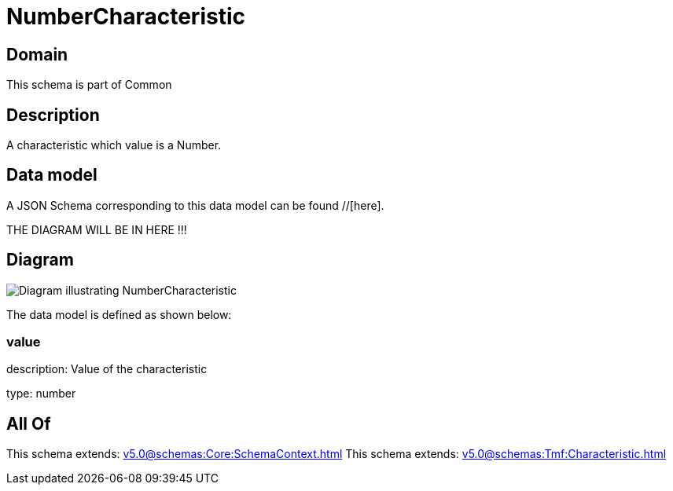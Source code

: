 = NumberCharacteristic

[#domain]
== Domain

This schema is part of Common

[#description]
== Description
A characteristic which value is a Number.


[#data_model]
== Data model

A JSON Schema corresponding to this data model can be found //[here].

THE DIAGRAM WILL BE IN HERE !!!

[#diagram]
== Diagram
image::Resource_NumberCharacteristic.png[Diagram illustrating NumberCharacteristic]


The data model is defined as shown below:


=== value
description: Value of the characteristic

type: number


[#all_of]
== All Of

This schema extends: xref:v5.0@schemas:Core:SchemaContext.adoc[]
This schema extends: xref:v5.0@schemas:Tmf:Characteristic.adoc[]
